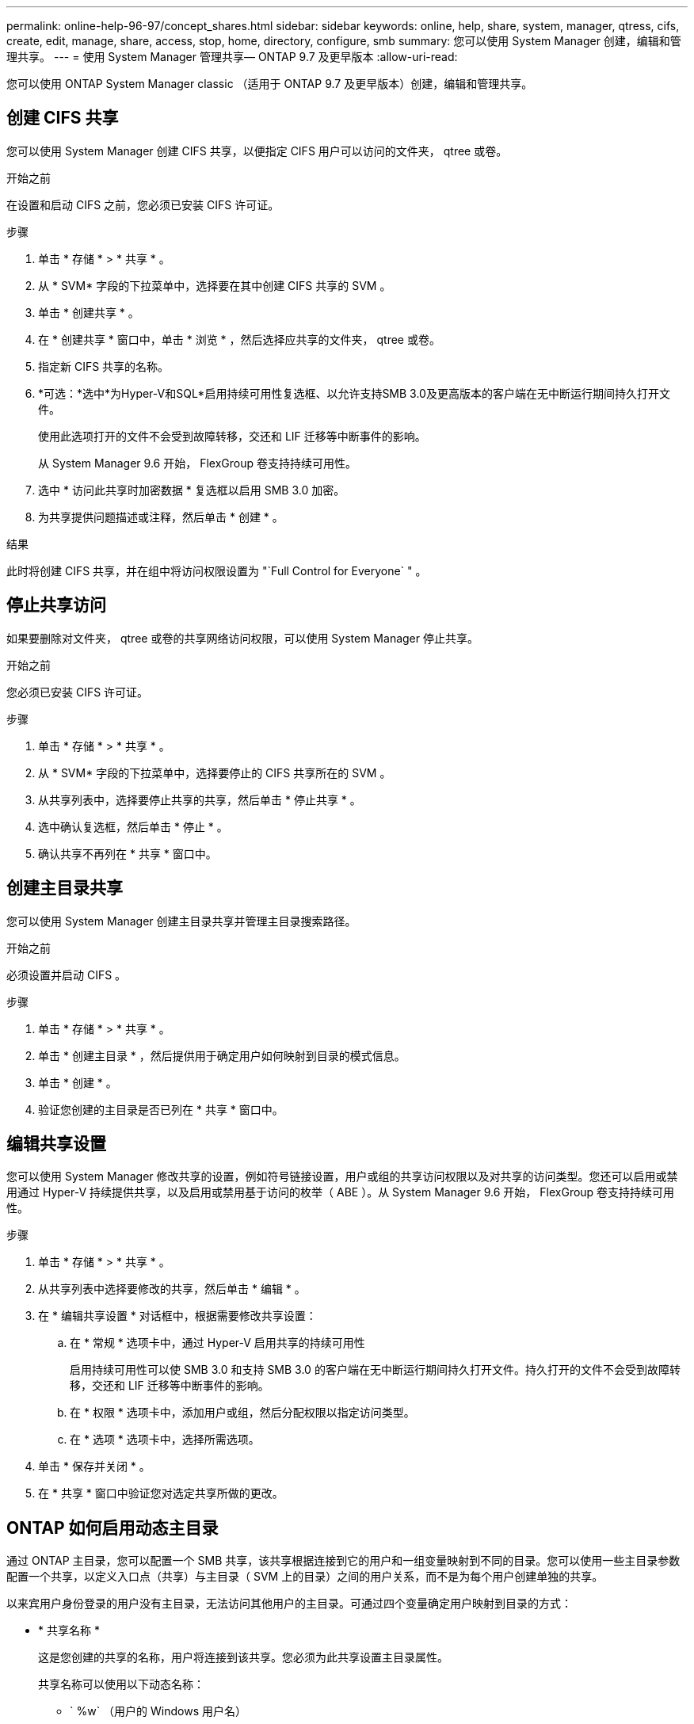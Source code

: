 ---
permalink: online-help-96-97/concept_shares.html 
sidebar: sidebar 
keywords: online, help, share, system, manager, qtress, cifs, create, edit, manage, share, access, stop, home, directory, configure, smb 
summary: 您可以使用 System Manager 创建，编辑和管理共享。 
---
= 使用 System Manager 管理共享— ONTAP 9.7 及更早版本
:allow-uri-read: 


您可以使用 ONTAP System Manager classic （适用于 ONTAP 9.7 及更早版本）创建，编辑和管理共享。



== 创建 CIFS 共享

您可以使用 System Manager 创建 CIFS 共享，以便指定 CIFS 用户可以访问的文件夹， qtree 或卷。

.开始之前
在设置和启动 CIFS 之前，您必须已安装 CIFS 许可证。

.步骤
. 单击 * 存储 * > * 共享 * 。
. 从 * SVM* 字段的下拉菜单中，选择要在其中创建 CIFS 共享的 SVM 。
. 单击 * 创建共享 * 。
. 在 * 创建共享 * 窗口中，单击 * 浏览 * ，然后选择应共享的文件夹， qtree 或卷。
. 指定新 CIFS 共享的名称。
. *可选：*选中*为Hyper-V和SQL*启用持续可用性复选框、以允许支持SMB 3.0及更高版本的客户端在无中断运行期间持久打开文件。
+
使用此选项打开的文件不会受到故障转移，交还和 LIF 迁移等中断事件的影响。

+
从 System Manager 9.6 开始， FlexGroup 卷支持持续可用性。

. 选中 * 访问此共享时加密数据 * 复选框以启用 SMB 3.0 加密。
. 为共享提供问题描述或注释，然后单击 * 创建 * 。


.结果
此时将创建 CIFS 共享，并在组中将访问权限设置为 "`Full Control for Everyone` " 。



== 停止共享访问

如果要删除对文件夹， qtree 或卷的共享网络访问权限，可以使用 System Manager 停止共享。

.开始之前
您必须已安装 CIFS 许可证。

.步骤
. 单击 * 存储 * > * 共享 * 。
. 从 * SVM* 字段的下拉菜单中，选择要停止的 CIFS 共享所在的 SVM 。
. 从共享列表中，选择要停止共享的共享，然后单击 * 停止共享 * 。
. 选中确认复选框，然后单击 * 停止 * 。
. 确认共享不再列在 * 共享 * 窗口中。




== 创建主目录共享

您可以使用 System Manager 创建主目录共享并管理主目录搜索路径。

.开始之前
必须设置并启动 CIFS 。

.步骤
. 单击 * 存储 * > * 共享 * 。
. 单击 * 创建主目录 * ，然后提供用于确定用户如何映射到目录的模式信息。
. 单击 * 创建 * 。
. 验证您创建的主目录是否已列在 * 共享 * 窗口中。




== 编辑共享设置

您可以使用 System Manager 修改共享的设置，例如符号链接设置，用户或组的共享访问权限以及对共享的访问类型。您还可以启用或禁用通过 Hyper-V 持续提供共享，以及启用或禁用基于访问的枚举（ ABE ）。从 System Manager 9.6 开始， FlexGroup 卷支持持续可用性。

.步骤
. 单击 * 存储 * > * 共享 * 。
. 从共享列表中选择要修改的共享，然后单击 * 编辑 * 。
. 在 * 编辑共享设置 * 对话框中，根据需要修改共享设置：
+
.. 在 * 常规 * 选项卡中，通过 Hyper-V 启用共享的持续可用性
+
启用持续可用性可以使 SMB 3.0 和支持 SMB 3.0 的客户端在无中断运行期间持久打开文件。持久打开的文件不会受到故障转移，交还和 LIF 迁移等中断事件的影响。

.. 在 * 权限 * 选项卡中，添加用户或组，然后分配权限以指定访问类型。
.. 在 * 选项 * 选项卡中，选择所需选项。


. 单击 * 保存并关闭 * 。
. 在 * 共享 * 窗口中验证您对选定共享所做的更改。




== ONTAP 如何启用动态主目录

通过 ONTAP 主目录，您可以配置一个 SMB 共享，该共享根据连接到它的用户和一组变量映射到不同的目录。您可以使用一些主目录参数配置一个共享，以定义入口点（共享）与主目录（ SVM 上的目录）之间的用户关系，而不是为每个用户创建单独的共享。

以来宾用户身份登录的用户没有主目录，无法访问其他用户的主目录。可通过四个变量确定用户映射到目录的方式：

* * 共享名称 *
+
这是您创建的共享的名称，用户将连接到该共享。您必须为此共享设置主目录属性。

+
共享名称可以使用以下动态名称：

+
** ` %w` （用户的 Windows 用户名）
** ` %d` （用户的 Windows 域名）
** `%u`(用户的映射UNIX用户名)


+
要使共享名称在所有主目录中都是唯一的、共享名称必须包含`%w`或`%u`变量。共享名称可以同时包含 ` %d` 和 ` %w` 变量（例如， ` %d` /` %w` ），也可以包含静态部分和可变部分（例如 home_`` %w`` ）。

* * 共享路径 *
+
此路径是由共享定义的相对路径，因此与某个共享名称关联，并附加到每个搜索路径中，以便从 SVM 的根目录生成用户的整个主目录路径。它可以是静态的（例如， `home` ），动态的（例如， ` %w` ）或两者的组合（例如， `eng/%w` ）。

* * 搜索路径 *
+
这是从 SVM 根目录开始的一组绝对路径，您可以指定这些绝对路径来指示 ONTAP 搜索主目录。您可以使用 `vserver cifs home-directory search-path add` 命令指定一个或多个搜索路径。如果指定了多个搜索路径，则 ONTAP 将按指定顺序尝试这些路径，直到找到有效路径为止。

* * 目录 *
+
这是您为用户创建的用户主目录。目录名称通常是用户的名称。您必须在搜索路径定义的一个目录中创建主目录。



例如，请考虑以下设置：

* 用户： John Smith
* 用户域： acme
* 用户名： jsmith
* SVM 名称： vs1
* 主目录共享名称 1 ： home_`` %w`` - 共享路径： ` %w`
* 主目录共享名称 2 ： ` %w` - 共享路径： ` %d/%w`
* 搜索路径 1 ： ` /vol0home/home`
* 搜索路径 2 ： ` /vol1home/home`
* 搜索路径 3 ： ` /vol2home/home`
* 主目录： ` /vol1home/home/jsmith`


场景 1 ：用户连接到 ` \\vs1\home_jsmith` 。这与第一个主目录共享名称匹配，并生成相对路径 `jsmith` 。现在， ONTAP 会通过按顺序检查每个搜索路径来搜索名为 `jsmith` 的目录：

* ` /vol0home/home/jsmith` 不存在；继续搜索路径 2 。
* ` /vol1home/home/jsmith` 存在；因此，不会检查搜索路径 3 ；用户现在已连接到其主目录。


场景 2 ：用户连接到 ` \\vs1\jsmith` 。这与第二个主目录共享名称匹配，并生成相对路径 `acme/jsmith` 。现在， ONTAP 会通过按顺序检查每个搜索路径来搜索名为 `acme/jsmith` 的目录：

* ` /vol0home/home/acme/jsmith` 不存在；继续搜索路径 2 。
* ` /vol1home/home/acme/jsmith` 不存在；继续搜索路径 3 。
* ` /vol2home/home/acme/jsmith` 不存在；主目录不存在；因此连接失败。




== 共享窗口

您可以使用共享窗口管理共享并查看有关共享的信息。



=== 命令按钮

* * 创建共享 *
+
打开创建共享对话框，在此可以创建共享。

* * 创建主目录 *
+
打开创建主目录共享对话框，在此可以创建新的主目录共享。

* * 编辑 * 。
+
打开编辑设置对话框，在此可以修改选定共享的属性。

* * 停止共享 *
+
停止共享选定对象。

* * 刷新 *
+
更新窗口中的信息。





=== 共享列表

共享列表显示每个共享的名称和路径。

* * 共享名称 *
+
显示共享的名称。

* * 路径 *
+
显示共享的现有文件夹， qtree 或卷的完整路径名。路径分隔符可以是反斜线或正斜线，但 ONTAP 会将所有路径分隔符显示为正斜线。

* * 主目录 *
+
显示主目录共享的名称。

* * 注释 *
+
显示共享的其他说明（如果有）。

* * 持续可用共享 *
+
显示是否为共享启用了持续可用性。从 System Manager 9.6 开始， FlexGroup 卷支持持续可用性。





=== 详细信息区域

共享列表下方的区域显示每个共享的共享属性和访问权限。

* * 属性 *
+
** Name
+
显示共享的名称。

** 机会锁状态
+
指定共享是否使用机会锁（ oplock ）。

** 可浏览
+
指定 Windows 客户端是否可以浏览共享。

** 显示 Snapshot
+
指定客户端是否可以查看 Snapshot 副本。

** 持续可用的共享
+
指定是启用还是禁用共享以实现持续可用性。从 System Manager 9.6 开始， FlexGroup 卷支持持续可用性。

** 基于访问的枚举
+
指定共享上是启用还是禁用基于访问的枚举（ ABE ）。

** BranchCache
+
指定共享上是启用还是禁用 BranchCache 。

** SMB 加密
+
指定是在 Storage Virtual Machine （ SVM ）级别还是在共享级别启用使用 SMB 3.0 的数据加密。如果在 SVM 级别启用了 SMB 加密，则 SMB 加密适用于所有共享，并且此值显示为已启用（在 SVM 级别）。

** 先前版本
+
指定是否可以从客户端查看和还原先前的版本。



* * 共享访问控制 *
+
显示共享的域用户，域组，本地用户和本地组的访问权限。



* 相关信息 *

xref:task_setting_up_cifs.adoc[设置 CIFS]
